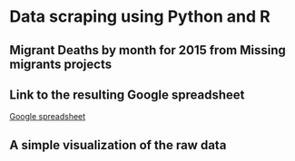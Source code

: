 * Data scraping using Python and R
** Migrant Deaths by month for 2015 from Missing migrants projects

** Link to the resulting Google spreadsheet

[[https://docs.google.com/spreadsheets/d/1lJ-HserVAgJNrBFa1tSReKYniSPp1yxZmwXXUKEUI6o/edit?usp=sharing][Google spreadsheet]]

** A simple visualization of the raw data

#+ATTR_HTML: :width 640
[[./deaths.png]]
